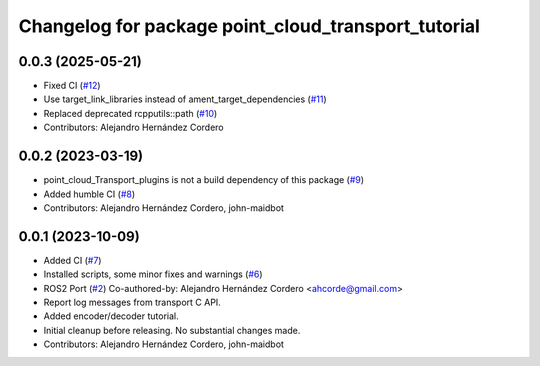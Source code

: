 ^^^^^^^^^^^^^^^^^^^^^^^^^^^^^^^^^^^^^^^^^^^^^^^^^^^^
Changelog for package point_cloud_transport_tutorial
^^^^^^^^^^^^^^^^^^^^^^^^^^^^^^^^^^^^^^^^^^^^^^^^^^^^

0.0.3 (2025-05-21)
-------------------
* Fixed CI (`#12 <https://github.com/ros-perception/point_cloud_transport_tutorial/issues/12>`_)
* Use target_link_libraries instead of ament_target_dependencies (`#11 <https://github.com/ros-perception/point_cloud_transport_tutorial/issues/11>`_)
* Replaced deprecated rcpputils::path (`#10 <https://github.com/ros-perception/point_cloud_transport_tutorial/issues/10>`_)
* Contributors: Alejandro Hernández Cordero

0.0.2 (2023-03-19)
-------------------
* point_cloud_Transport_plugins is not a build dependency of this package (`#9 <https://github.com/ros-perception/point_cloud_transport_tutorial/issues/9>`_)
* Added humble CI (`#8 <https://github.com/ros-perception/point_cloud_transport_tutorial/issues/8>`_)
* Contributors: Alejandro Hernández Cordero, john-maidbot

0.0.1 (2023-10-09)
-------------------

* Added CI (`#7 <https://github.com/ros-perception/point_cloud_transport_tutorial/issues/7>`_)
* Installed scripts, some minor fixes and warnings (`#6 <https://github.com/ros-perception/point_cloud_transport_tutorial/issues/6>`_)
* ROS2 Port (`#2 <https://github.com/ros-perception/point_cloud_transport_tutorial/issues/2>`_)
  Co-authored-by: Alejandro Hernández Cordero <ahcorde@gmail.com>
* Report log messages from transport C API.
* Added encoder/decoder tutorial.
* Initial cleanup before releasing. No substantial changes made.
* Contributors: Alejandro Hernández Cordero, john-maidbot
